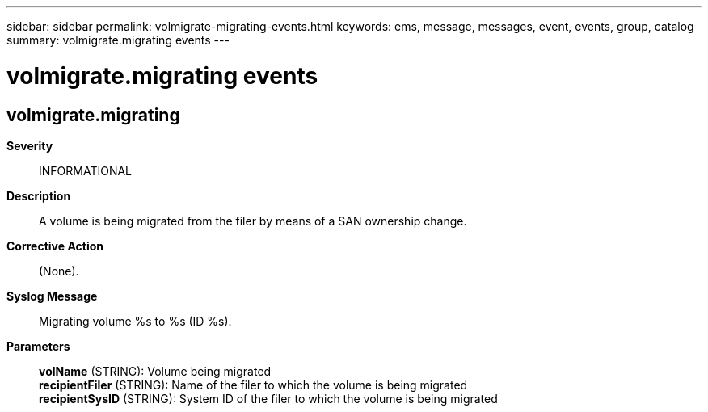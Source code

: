 ---
sidebar: sidebar
permalink: volmigrate-migrating-events.html
keywords: ems, message, messages, event, events, group, catalog
summary: volmigrate.migrating events
---

= volmigrate.migrating events
:toc: macro
:toclevels: 1
:hardbreaks:
:nofooter:
:icons: font
:linkattrs:
:imagesdir: ./media/

== volmigrate.migrating
*Severity*::
INFORMATIONAL
*Description*::
A volume is being migrated from the filer by means of a SAN ownership change.
*Corrective Action*::
(None).
*Syslog Message*::
Migrating volume %s to %s (ID %s).
*Parameters*::
*volName* (STRING): Volume being migrated
*recipientFiler* (STRING): Name of the filer to which the volume is being migrated
*recipientSysID* (STRING): System ID of the filer to which the volume is being migrated

